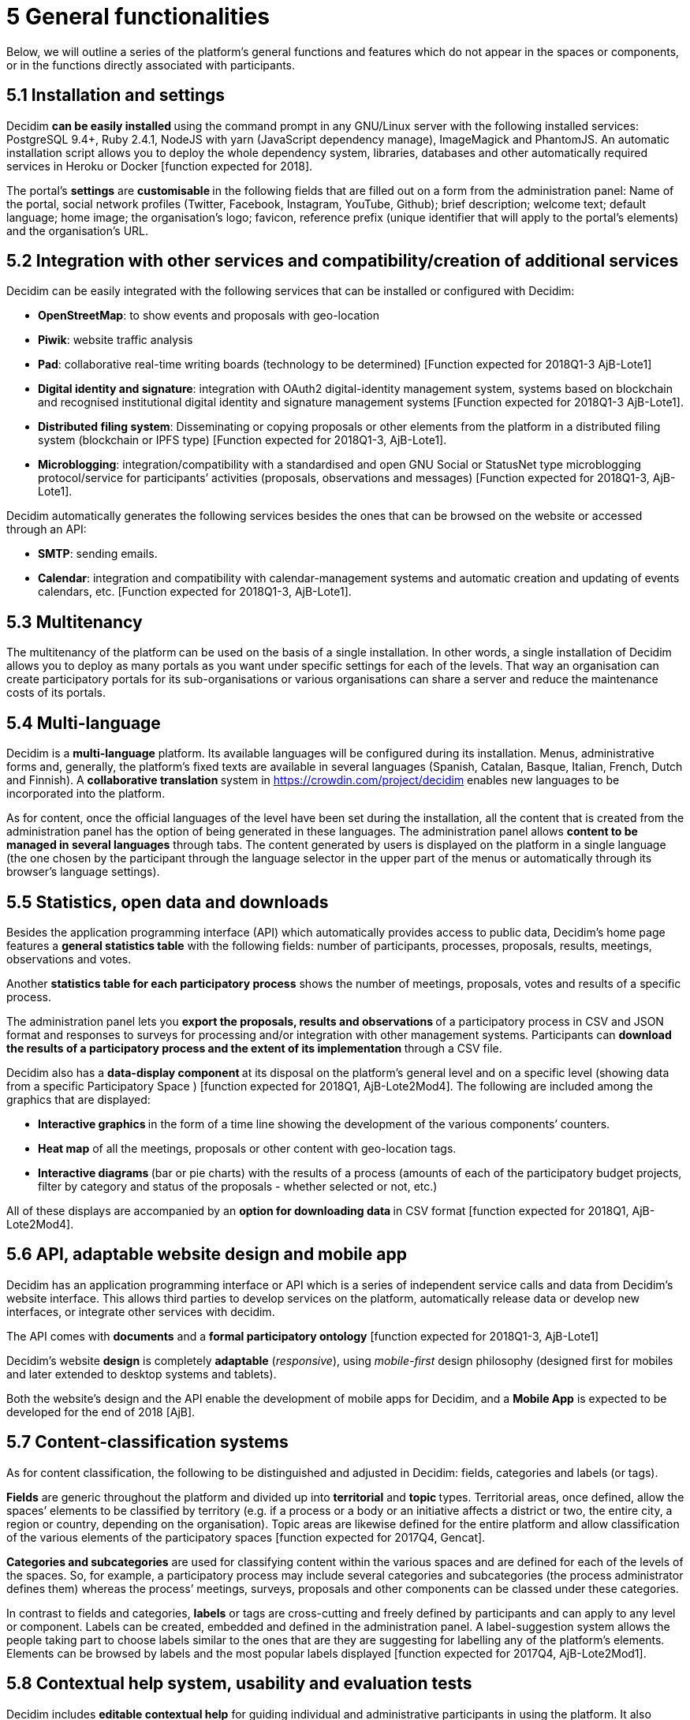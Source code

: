 = 5 General functionalities

Below, we will outline a series of the platform’s general functions and features which do not appear in the spaces or components, or in the functions directly associated with participants.

== 5.1 Installation and settings

Decidim **can be easily installed **using the command prompt in any GNU/Linux server with the following installed services: PostgreSQL 9.4+, Ruby 2.4.1, NodeJS with yarn (JavaScript dependency manage), ImageMagick and PhantomJS. An automatic installation script allows you to deploy the whole dependency system, libraries, databases and other automatically required services in Heroku or Docker [function expected for 2018].

The portal’s *settings* are **customisable **in the following fields that are filled out on a form from the administration panel: Name of the portal, social network profiles (Twitter, Facebook, Instagram, YouTube, Github); brief description; welcome text; default language; home image; the organisation’s logo; favicon, reference prefix (unique identifier that will apply to the portal’s elements) and the organisation’s URL.

== 5.2 Integration with other services and compatibility/creation of additional services

Decidim can be easily integrated with the following services that can be installed or configured with Decidim:

* *OpenStreetMap*: to show events and proposals with geo-location
* *Piwik*: website traffic analysis
* *Pad*: collaborative real-time writing boards (technology to be determined) [Function expected for 2018Q1-3 AjB-Lote1]
* *Digital identity and signature*: integration with OAuth2 digital-identity management system, systems based on blockchain and recognised institutional digital identity and signature management systems [Function expected for 2018Q1-3 AjB-Lote1].
* *Distributed filing system*: Disseminating or copying proposals or other elements from the platform in a distributed filing system (blockchain or IPFS type) [Function expected for 2018Q1-3, AjB-Lote1].
* *Microblogging*: integration/compatibility with a standardised and open GNU Social or StatusNet type microblogging protocol/service for participants’ activities (proposals, observations and messages) [Function expected for 2018Q1-3, AjB-Lote1].

Decidim automatically generates the following services besides the ones that can be browsed on the website or accessed through an API:

* *SMTP*: sending emails.
* *Calendar*: integration and compatibility with calendar-management systems and automatic creation and updating of events calendars, etc. [Function expected for 2018Q1-3, AjB-Lote1].

== 5.3 Multitenancy

The multitenancy of the platform** **can be used on the basis of a single installation. In other words, a single installation of Decidim allows you to deploy as many portals as you want under specific settings for each of the levels. That way an organisation can create participatory portals for its sub-organisations or various organisations can share a server and reduce the maintenance costs of its portals.

== 5.4 Multi-language

Decidim is a *multi-language* platform. Its available languages will be configured during its installation. Menus, administrative forms and, generally, the platform's fixed texts are available in several languages (Spanish, Catalan, Basque, Italian, French, Dutch and Finnish). A **collaborative translation **system in https://crowdin.com/project/decidim enables new languages to be incorporated into the platform.

As for content, once the official languages of the level have been set during the installation, all the content that is created from the administration panel has the option of being generated in these languages. The administration panel allows *content to be managed in several languages* through tabs. The content generated by users is displayed on the platform in a single language (the one chosen by the participant through the language selector in the upper part of the menus or automatically through its browser's language settings).

== 5.5 Statistics, open data and downloads

Besides the application programming interface (API) which automatically provides access to public data, Decidim’s home page features a *general statistics table* with the following fields: number of participants, processes, proposals, results, meetings, observations and votes.

Another *statistics table for each participatory process* shows the number of meetings, proposals, votes and results of a specific process.

The administration panel lets you **export the proposals, results and observations **of a participatory process in CSV and JSON format and responses to surveys for processing and/or integration with other management systems. Participants can **download the results of a participatory process and the extent of its implementation **through a CSV file.

Decidim also has a **data-display component **at its disposal on the platform’s general level and on a specific level (showing data from a specific Participatory Space ) [function expected for 2018Q1, AjB-Lote2Mod4]. The following are included among the graphics that are displayed:

* **Interactive graphics **in the form of a time line showing the development of the various components’ counters.
* *Heat map* of all the meetings, proposals or other content with geo-location tags.
* **Interactive diagrams **(bar or pie charts) with the results of a process (amounts of each of the participatory budget projects, filter by category and status of the proposals - whether selected or not, etc.)

All of these displays are accompanied by an **option for downloading data **in CSV format [function expected for 2018Q1, AjB-Lote2Mod4].

== 5.6 API, adaptable website design and mobile app

Decidim has an application programming interface or API which is a series of independent service calls and data from Decidim's website interface. This allows third parties to develop services on the platform, automatically release data or develop new interfaces, or integrate other services with decidim.

The API comes with *documents* and a *formal participatory ontology* [function expected for 2018Q1-3, AjB-Lote1]

Decidim's website *design* is completely *adaptable* (_responsive_), using _mobile-first_ design philosophy (designed first for mobiles and later extended to desktop systems and tablets).

Both the website's design and the API enable the development of mobile apps for Decidim, and a *Mobile App* is expected to be developed for the end of 2018 [AjB].

== 5.7 Content-classification systems

As for content classification, the following to be distinguished and adjusted in Decidim: fields, categories and labels (or tags).

*Fields* are generic throughout the platform and divided up into *territorial* and **topic **types. Territorial areas, once defined, allow the spaces’ elements to be classified by territory (e.g. if a process or a body or an initiative affects a district or two, the entire city, a region or country, depending on the organisation). Topic areas are likewise defined for the entire platform and allow classification of the various elements of the participatory spaces [function expected for 2017Q4, Gencat].

*Categories and subcategories* are used for classifying content within the various spaces and are defined for each of the levels of the spaces. So, for example, a participatory process may include several categories and subcategories (the process administrator defines them) whereas the process’ meetings, surveys, proposals and other components can be classed under these categories.

In contrast to fields and categories, *labels* or tags are cross-cutting and freely defined by participants and can apply to any level or component. Labels can be created, embedded and defined in the administration panel. A label-suggestion system allows the people taking part to choose labels similar to the ones that are they are suggesting for labelling any of the platform's elements. Elements can be browsed by labels and the most popular labels displayed [function expected for 2017Q4, AjB-Lote2Mod1].

== 5.8 Contextual help system, usability and evaluation tests

Decidim includes *editable contextual help* for guiding individual and administrative participants in using the platform. It also includes a system that allows **usability experiments **to be carried out with tests and usage statistics, as well as **automatic evaluation surveys **to be conducted on participants for the purposes of identifying usability and participatory-procedure errors and improving the democratic quality experience of the software [Function expected for 2018Q1-3, AjB-Lote1].
